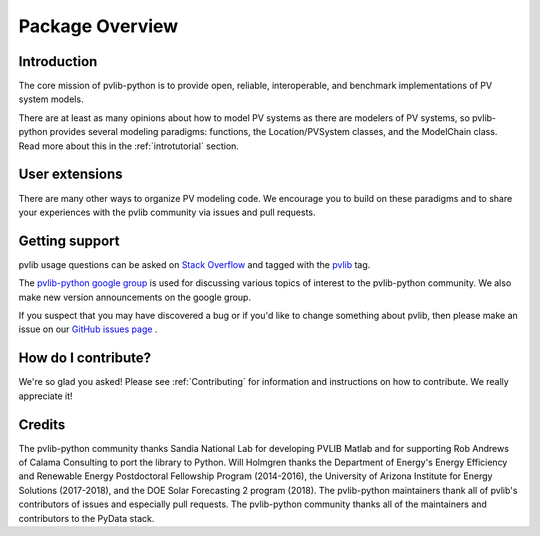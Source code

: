 .. _package_overview:

Package Overview
================

Introduction
------------

The core mission of pvlib-python is to provide open, reliable,
interoperable, and benchmark implementations of PV system models.

There are at least as many opinions about how to model PV systems as
there are modelers of PV systems, so pvlib-python provides several
modeling paradigms: functions, the Location/PVSystem classes, and the
ModelChain class. Read more about this in the :ref:`introtutorial`
section.


User extensions
---------------
There are many other ways to organize PV modeling code. We encourage you
to build on these paradigms and to share your experiences with the pvlib
community via issues and pull requests.


Getting support
---------------

pvlib usage questions can be asked on
`Stack Overflow  <http://stackoverflow.com>`_ and tagged with
the `pvlib <http://stackoverflow.com/questions/tagged/pvlib>`_ tag.

The `pvlib-python google group <https://groups.google.com/forum/#!forum/pvlib-python>`_
is used for discussing various topics of interest to the pvlib-python
community. We also make new version announcements on the google group.

If you suspect that you may have discovered a bug or if you'd like to
change something about pvlib, then please make an issue on our
`GitHub issues page <https://github.com/pvlib/pvlib-python/issues>`_ .


How do I contribute?
--------------------
We're so glad you asked! Please see :ref:`Contributing` for information and
instructions on how to contribute. We really appreciate it!


Credits
-------
The pvlib-python community thanks Sandia National Lab
for developing PVLIB Matlab and for supporting
Rob Andrews of Calama Consulting to port the library to Python.
Will Holmgren thanks the Department of Energy's Energy
Efficiency and Renewable Energy Postdoctoral Fellowship Program
(2014-2016), the University of Arizona Institute for Energy Solutions (2017-2018),
and the DOE Solar Forecasting 2 program (2018).
The pvlib-python maintainers thank all of pvlib's contributors of issues
and especially pull requests.
The pvlib-python community thanks all of the
maintainers and contributors to the PyData stack.
